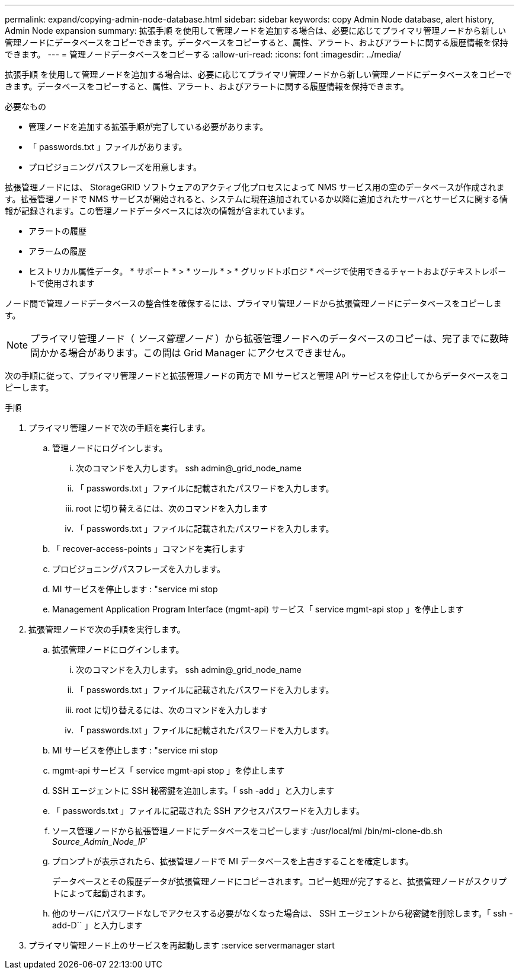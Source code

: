 ---
permalink: expand/copying-admin-node-database.html 
sidebar: sidebar 
keywords: copy Admin Node database, alert history, Admin Node expansion 
summary: 拡張手順 を使用して管理ノードを追加する場合は、必要に応じてプライマリ管理ノードから新しい管理ノードにデータベースをコピーできます。データベースをコピーすると、属性、アラート、およびアラートに関する履歴情報を保持できます。 
---
= 管理ノードデータベースをコピーする
:allow-uri-read: 
:icons: font
:imagesdir: ../media/


[role="lead"]
拡張手順 を使用して管理ノードを追加する場合は、必要に応じてプライマリ管理ノードから新しい管理ノードにデータベースをコピーできます。データベースをコピーすると、属性、アラート、およびアラートに関する履歴情報を保持できます。

.必要なもの
* 管理ノードを追加する拡張手順が完了している必要があります。
* 「 passwords.txt 」ファイルがあります。
* プロビジョニングパスフレーズを用意します。


拡張管理ノードには、 StorageGRID ソフトウェアのアクティブ化プロセスによって NMS サービス用の空のデータベースが作成されます。拡張管理ノードで NMS サービスが開始されると、システムに現在追加されているか以降に追加されたサーバとサービスに関する情報が記録されます。この管理ノードデータベースには次の情報が含まれています。

* アラートの履歴
* アラームの履歴
* ヒストリカル属性データ。 * サポート * > * ツール * > * グリッドトポロジ * ページで使用できるチャートおよびテキストレポートで使用されます


ノード間で管理ノードデータベースの整合性を確保するには、プライマリ管理ノードから拡張管理ノードにデータベースをコピーします。


NOTE: プライマリ管理ノード（ __ ソース管理ノード __ ）から拡張管理ノードへのデータベースのコピーは、完了までに数時間かかる場合があります。この間は Grid Manager にアクセスできません。

次の手順に従って、プライマリ管理ノードと拡張管理ノードの両方で MI サービスと管理 API サービスを停止してからデータベースをコピーします。

.手順
. プライマリ管理ノードで次の手順を実行します。
+
.. 管理ノードにログインします。
+
... 次のコマンドを入力します。 ssh admin@_grid_node_name
... 「 passwords.txt 」ファイルに記載されたパスワードを入力します。
... root に切り替えるには、次のコマンドを入力します
... 「 passwords.txt 」ファイルに記載されたパスワードを入力します。


.. 「 recover-access-points 」コマンドを実行します
.. プロビジョニングパスフレーズを入力します。
.. MI サービスを停止します : "service mi stop
.. Management Application Program Interface (mgmt-api) サービス「 service mgmt-api stop 」を停止します


. 拡張管理ノードで次の手順を実行します。
+
.. 拡張管理ノードにログインします。
+
... 次のコマンドを入力します。 ssh admin@_grid_node_name
... 「 passwords.txt 」ファイルに記載されたパスワードを入力します。
... root に切り替えるには、次のコマンドを入力します
... 「 passwords.txt 」ファイルに記載されたパスワードを入力します。


.. MI サービスを停止します : "service mi stop
.. mgmt-api サービス「 service mgmt-api stop 」を停止します
.. SSH エージェントに SSH 秘密鍵を追加します。「 ssh -add 」と入力します
.. 「 passwords.txt 」ファイルに記載された SSH アクセスパスワードを入力します。
.. ソース管理ノードから拡張管理ノードにデータベースをコピーします :/usr/local/mi /bin/mi-clone-db.sh _Source_Admin_Node_IP_`
.. プロンプトが表示されたら、拡張管理ノードで MI データベースを上書きすることを確定します。
+
データベースとその履歴データが拡張管理ノードにコピーされます。コピー処理が完了すると、拡張管理ノードがスクリプトによって起動されます。

.. 他のサーバにパスワードなしでアクセスする必要がなくなった場合は、 SSH エージェントから秘密鍵を削除します。「 ssh -add-D`` 」と入力します


. プライマリ管理ノード上のサービスを再起動します :service servermanager start

